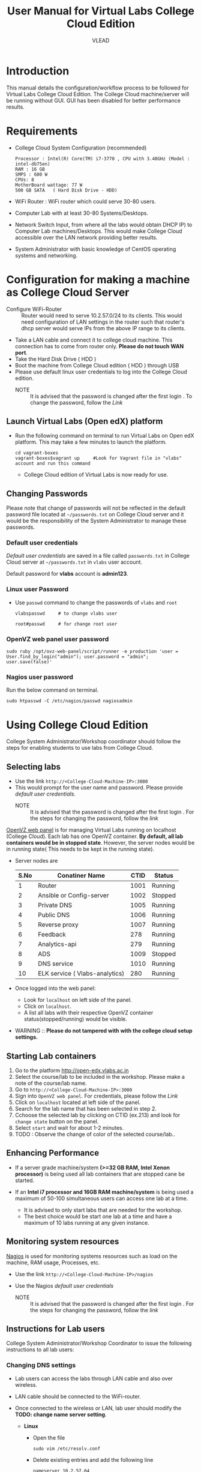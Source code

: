 #+Title: User Manual for Virtual Labs College Cloud Edition
#+Author: VLEAD

* Introduction
  This manual details the configuration/workflow process to be
  followed for Virtual Labs College Cloud Edition. The College Cloud
  machine/server  will be running without GUI. GUI has been disabled for
  better performance results.

* Requirements
  + College Cloud System Configuration (recommended) 
    #+BEGIN_EXAMPLE
     Processor : Intel(R) Core(TM) i7-3770 , CPU with 3.40GHz (Model : intel-db75en) 
     RAM : 16 GB 
     SMPS : 600 W 
     CPUs: 8
     MotherBoard wattage: 77 W 
     500 GB SATA   ( Hard Disk Drive - HDD)
    #+END_EXAMPLE
  + WiFi Router : WiFi router which could serve 30-80 users.
  + Computer Lab with at least 30-80 Systems/Desktops.
  + Network Switch Input, from where all the labs would obtain DHCP
    IP) to Computer Lab machines/Desktops. This would make College
    Cloud accessible over the LAN network providing better results.
  + System Administrator with basic knowledge of CentOS operating systems and
    networking.
    
* Configuration for making a machine as College Cloud Server
  - Configure WiFi-Router :: Router would need to serve 10.2.57.0/24
       to its clients. This would need configuration of LAN settings
       in the router such that router's dhcp server would serve IPs
       from the above IP range to its clients.
  - Take a LAN cable and connect it to college cloud machine. This
    connection has to come from router only. *Please do not touch WAN
    port*.
  - Take the Hard Disk Drive ( HDD ) 
  - Boot the machine from College Cloud edition ( HDD ) through USB
  - Please use default linux user credentials to log into the College
    Cloud edition.
    + NOTE :: It is advised that the password is changed after the
              first login . To change the password, follow the [[Linux user Password][Link]]
** Launch Virtual Labs (Open edX) platform
 - Run the following command on terminal to run Virtual Labs on
    Open edX platform. This may take a few minutes to launch the
    platform.
    #+BEGIN_EXAMPLE
    cd vagrant-boxes
    vagrant-boxes$vagrant up     #Look for Vagrant file in "vlabs" account and run this command
    #+END_EXAMPLE
  - College Cloud edition of Virtual Labs is now ready for use.
** Changing Passwords
   Please note that change of passwords will not be reflected in the
   default password file located at =~/passwords.txt= on College Cloud
   server and it would be the responsibility of the System
   Administrator to manage these passwords.

*** Default user credentials
    [[Default user credentials][Default user credentials]] are saved in a file called
    =passwords.txt= in College Cloud server at =~/passwords.txt= in
    =vlabs= user account.
    
    Default password for *vlabs* account is *admin123*. 

*** Linux user Password
    - Use =passwd= command to change the passwords of =vlabs= and
      =root=
      #+BEGIN_EXAMPLE
      vlabspasswd     # to change vlabs user 

      root#passwd     # for change root user 
      #+END_EXAMPLE
*** OpenVZ web panel user password

    #+BEGIN_EXAMPLE
    sudo ruby /opt/ovz-web-panel/script/runner -e production 'user = User.find_by_login("admin"); user.password = "admin"; user.save(false)'
    #+END_EXAMPLE
*** Nagios user password
    Run the below command on terminal. 
    #+BEGIN_EXAMPLE
    sudo htpasswd -C /etc/nagios/passwd nagiosadmin
    #+END_EXAMPLE 

* Using College Cloud Edition
  College System Administrator/Workshop coordinator should follow the
  steps for enabling students to use labs from College Cloud.
** Selecting labs
   - Use the link =http://<College-Cloud-Machine-IP>:3000=
   - This would prompt for the user name and password. Please provide
     [[Default user credentials][default user credentials]]. 
    + NOTE :: It is advised that the password is changed after the
              first login . For the steps for changing the password,
              follow the [[OpenVZ web panel user password][link]]


   [[https://openvz.org/Control_panels#OVZ_Web_Panel][OpenVZ web panel]] is for managing Virtual Labs running on localhost
   (College Cloud). Each lab has one OpenVZ container. *By default,
   all lab containers would be in stopped state*. However, the server
   nodes would be in running state( This needs to be kept in the
   running state).

   - Server nodes are 
     |------+--------------------------------+------+---------|
     | S.No | Conatiner Name                 | CTID | Status  |
     |------+--------------------------------+------+---------|
     |    1 | Router                         | 1001 | Running |
     |------+--------------------------------+------+---------|
     |    2 | Ansible or Config-server       | 1002 | Stopped |
     |------+--------------------------------+------+---------|
     |    3 | Private DNS                    | 1005 | Running |
     |------+--------------------------------+------+---------|
     |    4 | Public DNS                     | 1006 | Running |
     |------+--------------------------------+------+---------|
     |    5 | Reverse proxy                  | 1007 | Running |
     |------+--------------------------------+------+---------|
     |    6 | Feedback                       |  278 | Running |
     |------+--------------------------------+------+---------|
     |    7 | Analytics-api                  |  279 | Running |
     |------+--------------------------------+------+---------|
     |    8 | ADS                            | 1009 | Stopped |
     |------+--------------------------------+------+---------|
     |    9 | DNS service                    | 1010 | Running |
     |------+--------------------------------+------+---------|
     |   10 | ELK service ( Vlabs-analytics) |  280 | Running |
     |------+--------------------------------+------+---------|

   - Once logged into the web panel: 

     + Look for =localhost= on left side of the panel.
     +  Click on =localhost=.
     + A list all labs with their respective OpenVZ container
       status(stopped/running) would be visible.

   - WARNING :: *Please do not tampered with with the college cloud
                setup settings.*

** Starting Lab containers
    1. Go to the platform http://open-edx.vlabs.ac.in
    2. Select the course/lab to be included in the workshop. Please
       make a note of the course/lab name.
    3. Go to =http://<College-Cloud-Machine-IP>:3000= 
    4. Sign into =OpenVZ web panel=. For credentials, please follow the [[OpenVZ web panel user password][Link]]
    5. Click on =localhost= located at left side of the panel.
    6. Search for the lab name that has been selected in step 2.
    7. Cchoose the selected lab by clicking on CTID (ex.213) and look for
       =change state= button on the panel.
    8. Select =start= and wait for about 1-2 minutes. 
    9. TODO : Observe the change of color of the selected course/lab..

** Enhancing Performance
    + If a server grade machine/system *(>=32 GB RAM,
      Intel Xenon processor)* is being used all lab containers that
      are stopped cane be started.

    + If an *Intel i7 processor and 16GB RAM machine/system* is being
      used a maximum of 50-100 simultaneous users can access one lab at a time.

      - It is advised to only start labs that are needed for the
        workshop.
      - The best choice would be start one lab at a time and have a
        maximum of 10 labs running at any given instance.
       
** Monitoring system resources
   [[https://www.nagios.org/][Nagios]] is used for monitoring systems resources such as load on the
   machine, RAM usage, Processes, etc.
   - Use the link =http://<College-Cloud-Machine-IP>/nagios=
   - Use the Nagios [[Default user credentials][default user credentials]]

    + NOTE :: It is advised that the password is changed after the
              first login . For the steps for changing the password,
              follow the [[Nagios user password][link]]
** Instructions for Lab users		   
   College System Administrator/Workshop Coordinator to issue the
   following instructions to all lab users:
*** Changing DNS settings
    - Lab users can access the labs through LAN cable and also over
      wireless. 
    - LAN cable should be connected to the WiFi-router.
    - Once connected to the wireless or LAN, lab user should modify
      the *TODO: change name server setting*.

      + *Linux*  
       	- Open the file
          #+BEGIN_EXAMPLE
          sudo vim /etc/resolv.conf
          #+END_EXAMPLE
       	- Delete existing entries and add the following line
          #+BEGIN_EXAMPLE
          nameserver 10.2.57.64
          #+END_EXAMPLE
      + *Windows*
         - Go to the Control Panel.
         - Click Network and Internet > Network and Sharing Center >
           Change adapter settings.
         - Select the connection for which you want to configure Public
           DNS. For example:
           + To change the settings for an Ethernet connection,
             right-click Local Area Connection > Properties.
           + To change the settings for a wireless connection,
             right-click Wireless Network Connection > Properties.    
         - Select the Networking tab. Under =This connection uses the
           following items=, select =Internet Protocol Version 4
           (TCP/IPv4)= or =Internet Protocol Version 6 (TCP/IPv6)= and
           then click Properties.
         - =Select Use the following DNS server addresses= and add =10.2.57.64=
         - Disable wifi connection and enable wifi again.
       	
*** Setting No Proxy on browsers
    - Once the lab users got connected to wifi, lab user has to unset
      proxy if any proxies used previously( Set =No Proxy=) in their
      browsers . For example, In firefox, 
      #+BEGIN_EXAMPLE
      Firefox --> Preferences --> Advanced --> Network --> Settings 
      #+END_EXAMPLE

*** User registrations on [[https://open.edx.org/getting-started-open-edx][Open edX platform]]
**** Lab users 
    - Click on register button on http://open-edx.vlabs.ac.in and
      fill in the registration form.
    - Use the labs selected by System Administrator/Workshop
      coordinator.
    - Do not log out until the System Administrator/Workshop
      coordinator.
**** System Administrator/Workshop coordinator. 
    - Go to  http://open-edx.vlabs.ac.in/admin.
    - Log in using default Open edX user credentials in the default
      password file which can be located at =TODO=.
      + NOTE :: It is advised that the password is changed after the
                first login . For the steps for changing the password,
                follow the TODO [[Open edX platform user password][link]]. Also 

      + User credentials are 
       	- User name :: admin-vlabs
       	- Password :: admin123
       	- Email :: admin@vlabs.ac.in    
    - Go to =Authentication and Authorization= section
      + Select =Users= 
      + Click on =user name=
      + Click on =Activate=
      + Click on =Save= button at the bottom.

* Workflow of College Cloud Edition
** Workshop conducted by Workshop Coordinator
   + [[ link to workshops page on vlabs.ac.in][Organising workshops]]
     + Add workshop on [[http://outreach.vlabs.ac.in][Outreach Portal]] choosing College Cloud option.
     + Make sure the [[Requirements][requirements]] are met by the college.
   + [[Configuration process][Configuring College Cloud]]
   + [[Using College Cloud Edition][Using College Cloud]]
   + [[Analytics and Feedback][Collecting Analytics and Feedback]]
** Virtual Labs College Cloud Edition used by colleges as part of their curriculum
   + TODO Procuring College Cloud From Sanchita
   + [[Configuration process][Configuring College Cloud]]
   + [[Using College Cloud Edition][Using College Cloud]]
   + [[Analytics and Feedback][Collecting Analytics and Feedback]]
* Analytics and Feedback
** Analytics and Feedback : System Administrator
   1. System Administrator will be given a shell script.
       + Login as =vlabs= user to machine using following credentials
	 #+BEGIN_EXAMPLE
	 username: vlabs
         password : admin123
 	 #+END_EXAMPLE
       + Modify =conf.sh= file
	 Add details to the fields such as =COLLEGE_NAME=, =EMAIL=
       + Then run the following script
         #+BEGIN_EXAMPLE
	 sh /home/vlabs/script/fetch_analytics.sh 
         #+END_EXAMPLE
         The above script will get the dump of analytics and feedbacks
         and saves as =<InstituteName>-<DATE>.tar.gz=
       + Identify the IP address of your college-cloud-machine . By
         default it will be =10.2.57.61=. Use the following command on
         terminal to get the IP address.
         #+BEGIN_SRC command
         ifconfig br0
         #+END_SRC
       + System administrator has to share this IP to Workshop
         Coordinator. 
** Analytics and Feedback : Workshop Coordinator
       + Open a web browser on a machine connected to college-cloud/
         machine form which college-cloud was accessible.
       + Use the URL -
         =http://<your-college-cloud-ip>/college-cloud-data/=
       + Download the tar.gz file in the format
         <College-name-Date>.tar.gz
       + Take downloaded file in pendrive and take a machine with
         internet connection.
       + Upload the file in your google drive and share it with
         engg@vlabs.ac.in
* Changing College Cloud Machine
  To install an already configured College cloud edition in a
  different machine, the below steps are to be followed by  System
  Administrator and existing lab users.
** Instructions for the systems adminstrator  
*** On existing College Cloud Server
  - Log in to the existing [[link][College Cloud (Old) Server]] as a super user
    using [[Default user credentials][default user credentials]]
    #+BEGIN_EXAMPLE
    su -
    password :        # For password please check passwords.txt file on College Cloud server
    #+END_EXAMPLE
  - Open the file =/etc/udev/rules.d/70-persistent-net.rules=
    #+BEGIN_EXAMPLE
    vim /etc/udev/rules.d/70-persistent-net.rules    
    #+END_EXAMPLE
  - Delete all the lines and save the file.
  - Log in as =vlabs= user 
    #+BEGIN_EXAMPLE
    su - vlabs   
    #+END_EXAMPLE
  - Stop the vagrant box.
    #+BEGIN_EXAMPLE
    cd ~/vagrant-boxes/
    vagrant halt
    #+END_EXAMPLE
  - Shutdown the College Cloud server.
  - Remove the College Cloud HDD.  
*** Setup new machine as College Cloud Server
    System administrator has to do the following steps to make new
    machine as College Cloud Server.
    - New machine should met the [[Requirements]]
    - [[Configuration for making a machine as College Cloud Server]]
    - [[Using College Cloud Edition]]
    - [[Workflow of College Cloud Edition]]
    - [[Analytics and Feedback]]
  
** Instructions for the  existing lab users 
   All lab users would need to follow the below steps to ensure
   smooth migration to the newly configured College Cloud server
   - Follow the link  [[Changing DNS settings]]
   
* Support  
  - Get help with Virtual Labs College Cloud Edition by sending a mail
    to =support@vlabs.ac.in= or posting on the IRC channel using
    =#VLEAD=.
  - Issues would be created on [[https://github.com/openedx-vlead/college-cloud/issues][GitHub Issues]] 
* Contract Information
  1. A Server Grade machine (IBM Xenon processor) poses no limitations
     over the usage of Virtual Labs College Cloud Edition.One could
     easily work with 10-20 labs at a time catering 100-200 users.
  2. For the above given System Configuration, one could work with 3-5
     labs at a time catering 20-30 users.
  3. Virtual Labs College Cloud server would not be connected to the
     internet while labs are being accessed over the College Cloud.
  4. College Cloud server should be connected to the internet on a
     regular basis to facilitate log collection.
  5. No videos of the labs would be accessible from the College Cloud
     Edition.



